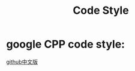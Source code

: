 #+TITLE: Code Style
* google CPP code style:
[[http://www.slmt.tw/google-cpp-style-guide-zh-tw/scoping/thread-local-variables.html][github中文版]]
